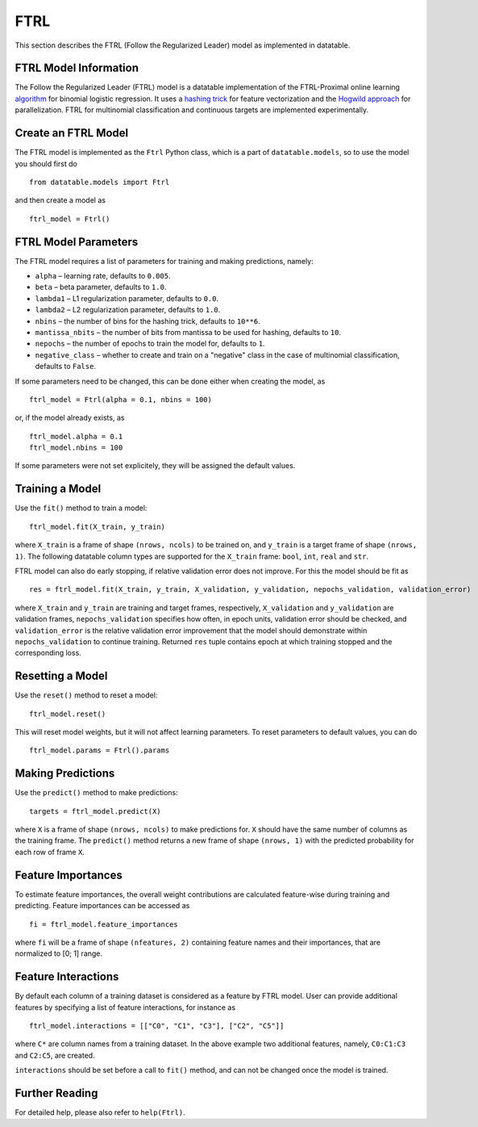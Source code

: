 FTRL
====

This section describes the FTRL (Follow the Regularized Leader) model as implemented in datatable.

FTRL Model Information
----------------------

The Follow the Regularized Leader (FTRL) model is a datatable implementation of
the FTRL-Proximal online learning
`algorithm <https://research.google.com/pubs/archive/41159.pdf>`__
for binomial logistic regression. It uses a
`hashing trick <https://en.wikipedia.org/wiki/Feature_hashing>`__
for feature vectorization and the
`Hogwild approach
<https://people.eecs.berkeley.edu/~brecht/papers/hogwildTR.pdf>`__
for parallelization. FTRL for multinomial classification and continuous
targets are implemented experimentally.

Create an FTRL Model
--------------------

The FTRL model is implemented as the ``Ftrl`` Python class, which is a part of
``datatable.models``, so to use the model you should first do

::

  from datatable.models import Ftrl

and then create a model as

::

  ftrl_model = Ftrl()


FTRL Model Parameters
---------------------

The FTRL model requires a list of parameters for training and making predictions,
namely:

-  ``alpha`` – learning rate, defaults to ``0.005``.
-  ``beta`` – beta parameter, defaults to ``1.0``.
-  ``lambda1`` – L1 regularization parameter, defaults to ``0.0``.
-  ``lambda2`` – L2 regularization parameter, defaults to ``1.0``.
-  ``nbins`` – the number of bins for the hashing trick, defaults to ``10**6``.
-  ``mantissa_nbits`` – the number of bits from mantissa to be used for hashing, defaults to ``10``.
-  ``nepochs`` – the number of epochs to train the model for, defaults to ``1``.
-  ``negative_class`` – whether to create and train on a "negative" class in the case of multinomial classification, defaults to ``False``.

If some parameters need to be changed, this can be done either
when creating the model, as

::

  ftrl_model = Ftrl(alpha = 0.1, nbins = 100)

or, if the model already exists, as

::

  ftrl_model.alpha = 0.1
  ftrl_model.nbins = 100

If some parameters were not set explicitely, they will be assigned the default
values.


Training a Model
----------------

Use the ``fit()`` method to train a model:

::

  ftrl_model.fit(X_train, y_train)

where ``X_train`` is a frame of shape ``(nrows, ncols)`` to be trained on,
and ``y_train`` is a target frame of shape ``(nrows, 1)``. The following
datatable column types are supported for the ``X_train`` frame: ``bool``,
``int``, ``real`` and ``str``.


FTRL model can also do early stopping, if relative validation error does
not improve. For this the model should be fit as

::

  res = ftrl_model.fit(X_train, y_train, X_validation, y_validation, nepochs_validation, validation_error)


where ``X_train`` and ``y_train`` are training and target frames,
respectively, ``X_validation`` and ``y_validation`` are validation frames,
``nepochs_validation`` specifies how often, in epoch units, validation
error should be checked, and ``validation_error`` is the relative
validation error improvement that the model should demonstrate within
``nepochs_validation`` to continue training. Returned ``res`` tuple
contains epoch at which training stopped and the corresponding loss.


Resetting a Model
-----------------

Use the ``reset()`` method to reset a model:

::

  ftrl_model.reset()

This will reset model weights, but it will not affect learning parameters.
To reset parameters to default values, you can do

::

  ftrl_model.params = Ftrl().params


Making Predictions
------------------

Use the ``predict()`` method to make predictions:

::

  targets = ftrl_model.predict(X)

where ``X`` is a frame of shape ``(nrows, ncols)`` to make predictions for.
``X`` should have the same number of columns as the training frame.
The ``predict()`` method returns a new frame of shape ``(nrows, 1)`` with
the predicted probability for each row of frame ``X``.


Feature Importances
-------------------

To estimate feature importances, the overall weight contributions are
calculated feature-wise during training and predicting. Feature importances
can be accessed as

::

  fi = ftrl_model.feature_importances

where ``fi`` will be a frame of shape ``(nfeatures, 2)`` containing
feature names and their importances, that are normalized to [0; 1] range.


Feature Interactions
--------------------

By default each column of a training dataset is considered as a feature
by FTRL model. User can provide additional features by specifying
a list of feature interactions, for instance as

::

  ftrl_model.interactions = [["C0", "C1", "C3"], ["C2", "C5"]]

where ``C*`` are column names from a training dataset. In the above example
two additional features, namely, ``C0:C1:C3`` and ``C2:C5``, are created.

``interactions`` should be set before a call to ``fit()`` method, and can not be
changed once the model is trained.


Further Reading
---------------

For detailed help, please also refer to ``help(Ftrl)``.
